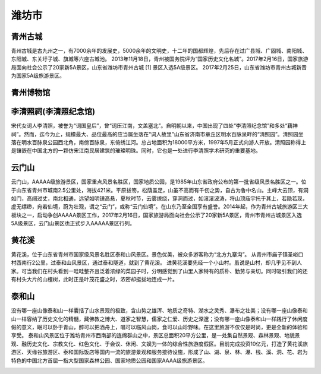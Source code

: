 潍坊市
---------------------------


青州古城
>>>>>>>>>>>>>>>>>>>>>>>>>>>>>
青州古城是古九州之一，有7000余年的发展史，5000余年的文明史，十二年的国都辉煌，先后存在过广县城、广固城、南阳城、东阳城、东关圩子城、旗城等六座古城池。
2013年11月18日，青州被国务院评为“国家历史文化名城”。2017年2月16日，国家旅游局面向社会公示了20家新5A景区，山东省潍坊市青州古城 [1]  景区入选5A级景区。
2017年2月25日，山东省潍坊市青州古城新晋为国家5A级旅游景区。

.. image:: https://gss3.bdstatic.com/7Po3dSag_xI4khGkpoWK1HF6hhy/baike/c0%3Dbaike116%2C5%2C5%2C116%2C38/sign=9290ac2b08087bf469e15fbb93ba3c49/08f790529822720e83f6719a71cb0a46f21fab92.jpg
.. image:: https://gss3.bdstatic.com/7Po3dSag_xI4khGkpoWK1HF6hhy/baike/crop%3D0%2C2%2C1024%2C675%3Bc0%3Dbaike116%2C5%2C5%2C116%2C38/sign=cd326e6d05f431ada89d19797606809d/0b46f21fbe096b6389a1d5af05338744eaf8ac91.jpg
.. image:: https://gss3.bdstatic.com/-Po3dSag_xI4khGkpoWK1HF6hhy/baike/c0%3Dbaike272%2C5%2C5%2C272%2C90/sign=768b77ac24a446236ac7ad30f94b196b/359b033b5bb5c9ea0e670e35d139b6003bf3b34b.jpg

青州博物馆
>>>>>>>>>>>>>>>>>>>>>>>>

李清照祠(李清照纪念馆)
>>>>>>>>>>>>>>>>>>>>>>>>
宋代女词人李清照，被誉为“词国皇后”，曾“词压江南，文盖塞北”。自明朝以来，中国出现了四处“李清照纪念馆”和多处“藕神祠”。然而，迄今为止，规模最大、品位最高的应当属坐落在“词人故里”山东省济南市章丘区明水百脉泉畔的“清照园”。清照园坐落在明水百脉泉公园西北角，南傍百脉泉，东倚绣江河。总占地面积为18000平方米，1997年5月正式向游人开放。清照园称得上是镶嵌在中国北方的一颗仿宋江南民居建筑的璀璨明珠。同时，它也是一处进行李清照学术研究的重要基地。

.. image:: https://gss0.bdstatic.com/94o3dSag_xI4khGkpoWK1HF6hhy/baike/c0%3Dbaike80%2C5%2C5%2C80%2C26/sign=7ff9195f9b504fc2b652b85784b48c74/d01373f082025aaff4d8eb9cfbedab64024f1afa.jpg
.. image:: https://gss2.bdstatic.com/9fo3dSag_xI4khGkpoWK1HF6hhy/baike/c0%3Dbaike80%2C5%2C5%2C80%2C26/sign=dc6e0d9efd1f4134f43a0d2c4476feaf/b999a9014c086e0667e5af3602087bf40ad1cb7a.jpg

云门山
>>>>>>>>>>>>>>>>>>>>>>>>>>>>
云门山，AAAAA级旅游景区，国家重点风景名胜区，国家地质公园，是1985年山东省政府公布的第一批省级风景名胜区之一。位于山东省青州市城南2.5公里处，海拔421米。平原拔笏，松荫盖足，山虽不高而有千仞之势，自古为鲁中名山。主峰大云顶，有洞如门，高阔过丈，南北相通，远望如明镜高悬，夏秋时节，云雾缭绕，穿洞而过，如滚滚波涛，将山顶庙宇托于其上，若隐若现，虚无缥缈，宛若仙境，蔚为壮观，谓之“云门”，或称“云门仙境”。在山东乃至全国享有盛誉。2014年起，作为青州古城旅游区三大板块之一，启动争创AAAAA景区工作，2017年2月16日，国家旅游局面向社会公示了20家新5A景区，青州市青州古城景区入选5A级景区，云门山景区也正式步入AAAAA景区行列。

.. image:: https://gss2.bdstatic.com/-fo3dSag_xI4khGkpoWK1HF6hhy/baike/crop%3D0%2C16%2C1447%2C955%3Bc0%3Dbaike180%2C5%2C5%2C180%2C60/sign=31f3e0d3251f95cab2bac8f6f427530f/caef76094b36acaf882473517cd98d1000e99c53.jpg
.. image:: https://gss2.bdstatic.com/9fo3dSag_xI4khGkpoWK1HF6hhy/baike/c0%3Dbaike150%2C5%2C5%2C150%2C50/sign=0d08895e79310a55d029d6a6d62c28cc/a8014c086e061d95f04524957bf40ad162d9ca18.jpg

黄花溪
>>>>>>>>>>>>>>>>>>>>>>>>>>
黄花溪，位于山东省青州市国家级风景名胜区泰和山风景区。景色优美，被众多游客称为“北方九寨沟”。 从青州市庙子镇圣峪口村西南行2公里，过泰和山风景区，通过泰和隧道，就到了黄花溪。
进黄花溪要先经一个小山村。虽说是山村，却几乎见不到人家。可当我们在村头看到一畦畦整齐且泛着浓绿的菜园子时，分明感觉到了山里人家特有的质朴、勤劳与亲切。同时吸引我们的还有村头大片的山楂树，此时正是叶茂花盛之时，浓密却挺拔地连成一片。

.. image:: https://gss1.bdstatic.com/9vo3dSag_xI4khGkpoWK1HF6hhy/baike/c0%3Dbaike150%2C5%2C5%2C150%2C50/sign=46d43168753e6709aa0d4dad5aaef458/962bd40735fae6cd9adb662e05b30f2442a70f16.jpg
.. image:: https://gss1.bdstatic.com/9vo3dSag_xI4khGkpoWK1HF6hhy/baike/c0%3Dbaike80%2C5%2C5%2C80%2C26/sign=6a98206aa18b87d6444fa34d6661435d/203fb80e7bec54e7ef558845b9389b504fc26a34.jpg

泰和山
>>>>>>>>>>>>>>>>>>>>>>>>>>
没有哪一座山像泰和山一样囊括了山水景观的极致，含山势之雄浑、地质之奇特、湖水之灵秀、瀑布之壮美；没有哪一座山像泰和山一样容纳了历史文化的精髓，藏佛教之博大、道家之智慧，儒家之仁爱、历史之深邃；没有哪一座山像泰和山一样践行了休闲度假的意义，眠可以卧于青山，醉可以把酒舟上，唱可以临风山岗，食可以山珍野味。在这里旅游不仅仅是时尚，更是全新的体验和享受。
泰和山风景区位于潍坊青州市西南部的连绵群山之中，景区总面积20平方公里，是一处集自然景观、森林景观、地貌景观、融历史文化、宗教文化、红色文化、于会议、休闲、文娱为一体的综合性旅游度假区。目前完成投资10亿元，打造了黄花溪旅游区、天缘谷旅游区、泰和国际饭店等国内一流的旅游景观和服务接待设施，形成了山、湖、泉、林、瀑、栈、溪、洞、花、岩为特色的中国北方首屈一指大型国家森林公园、国家地质公园和国家AAAA级旅游景区。

.. image:: https://gss0.bdstatic.com/-4o3dSag_xI4khGkpoWK1HF6hhy/baike/crop%3D0%2C53%2C1200%2C792%3Bc0%3Dbaike150%2C5%2C5%2C150%2C50/sign=0df4bed8394e251ff6b8beb89ab6e522/00e93901213fb80e372c7d353fd12f2eb8389456.jpg
.. image:: https://gss3.bdstatic.com/7Po3dSag_xI4khGkpoWK1HF6hhy/baike/c0%3Dbaike92%2C5%2C5%2C92%2C30/sign=50ea498b2c2dd42a4b0409f9625230d0/314e251f95cad1c82046e0c5763e6709c83d5156.jpg

